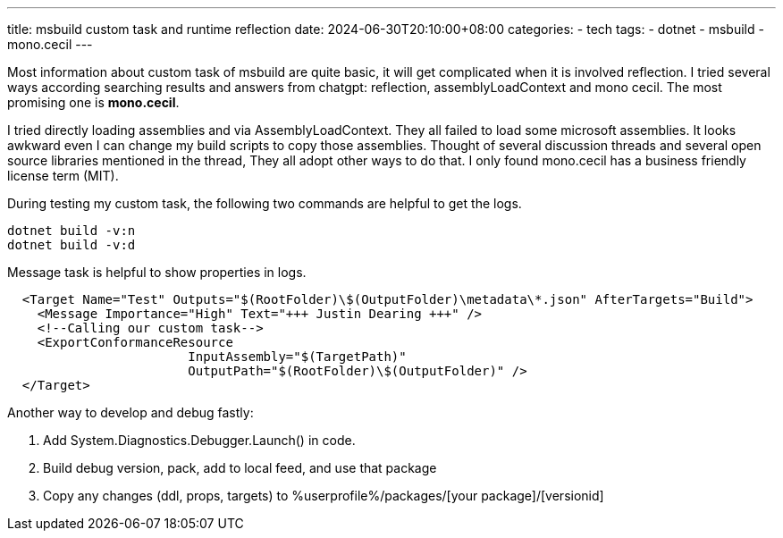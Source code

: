 ---
title: msbuild custom task and runtime reflection
date: 2024-06-30T20:10:00+08:00
categories:
- tech
tags:
- dotnet
- msbuild
- mono.cecil
---

Most information about custom task of msbuild are quite basic, it will get complicated when it is involved reflection. 
I tried several ways according searching results and answers from chatgpt: reflection, assemblyLoadContext and  mono cecil. The most promising one is **mono.cecil**.

I tried directly loading assemblies and via AssemblyLoadContext. They all failed to load some microsoft assemblies. It looks awkward even I can change my build scripts to copy those assemblies. 
Thought of several discussion threads and several open source libraries mentioned in the thread, They all adopt other ways to do that. I only found mono.cecil has a business friendly license term (MIT). 

During testing my custom task, the following two commands are helpful to get the logs.

[source, batch]
----
dotnet build -v:n
dotnet build -v:d
----

Message task is helpful to show properties in logs.

[source, xml]
----
  
  <Target Name="Test" Outputs="$(RootFolder)\$(OutputFolder)\metadata\*.json" AfterTargets="Build">
    <Message Importance="High" Text="+++ Justin Dearing +++" />
    <!--Calling our custom task-->
    <ExportConformanceResource
			InputAssembly="$(TargetPath)"
			OutputPath="$(RootFolder)\$(OutputFolder)" />
  </Target>
----

Another way to develop and debug fastly:

. Add System.Diagnostics.Debugger.Launch() in code.
. Build debug version, pack, add to local feed, and use that package
. Copy any changes (ddl, props, targets) to %userprofile%/packages/[your package]/[versionid]